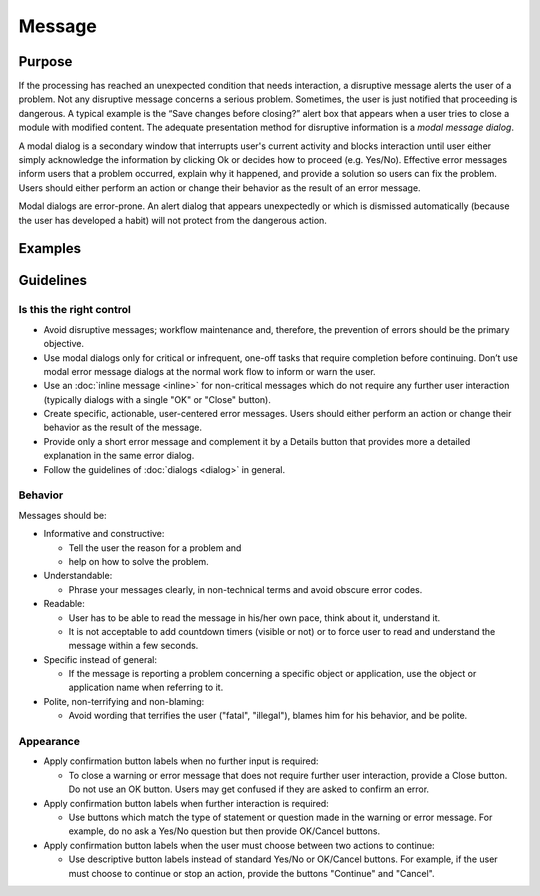 Message
=======

Purpose
-------

If the processing has reached an unexpected condition that needs
interaction, a disruptive message alerts the user of a problem. Not any
disruptive message concerns a serious problem. Sometimes, the user is
just notified that proceeding is dangerous. A typical example is the
“Save changes before closing?” alert box that appears when a user tries
to close a module with modified content. The adequate presentation
method for disruptive information is a *modal message dialog*.

A modal dialog is a secondary window that interrupts user's current
activity and blocks interaction until user either simply acknowledge the
information by clicking Ok or decides how to proceed (e.g. Yes/No).
Effective error messages inform users that a problem occurred, explain
why it happened, and provide a solution so users can fix the problem.
Users should either perform an action or change their behavior as the
result of an error message.

Modal dialogs are error-prone. An alert dialog that appears unexpectedly
or which is dismissed automatically (because the user has developed a
habit) will not protect from the dangerous action.

Examples
--------

Guidelines
----------

Is this the right control
~~~~~~~~~~~~~~~~~~~~~~~~~

-  Avoid disruptive messages; workflow maintenance and, therefore, the
   prevention of errors should be the primary objective.
-  Use modal dialogs only for critical or infrequent, one-off tasks that
   require completion before continuing. Don’t use modal error message
   dialogs at the normal work flow to inform or warn the user.
-  Use an :doc:`inline message  <inline>` for non-critical messages which do not require
   any further user interaction (typically dialogs with a single "OK" or
   "Close" button).
-  Create specific, actionable, user-centered error messages. Users
   should either perform an action or change their behavior as the
   result of the message.
-  Provide only a short error message and complement it by a Details
   button that provides more a detailed explanation in the same error
   dialog.
-  Follow the guidelines of :doc:`dialogs <dialog>` in general.

Behavior
~~~~~~~~

Messages should be:

-  Informative and constructive:

   -  Tell the user the reason for a problem and
   -  help on how to solve the problem.

-  Understandable:

   -  Phrase your messages clearly, in non-technical terms and avoid
      obscure error codes.

-  Readable:

   -  User has to be able to read the message in his/her own pace, think
      about it, understand it.
   -  It is not acceptable to add countdown timers (visible or not) or
      to force user to read and understand the message within a few
      seconds.

-  Specific instead of general:

   -  If the message is reporting a problem concerning a specific object
      or application, use the object or application name when referring
      to it.

-  Polite, non-terrifying and non-blaming:

   -  Avoid wording that terrifies the user ("fatal", "illegal"), blames
      him for his behavior, and be polite.

Appearance
~~~~~~~~~~

-  Apply confirmation button labels when no further input is required:

   -  To close a warning or error message that does not require further
      user interaction, provide a Close button. Do not use an OK button.
      Users may get confused if they are asked to confirm an error.

-  Apply confirmation button labels when further interaction is
   required:

   -  Use buttons which match the type of statement or question made in
      the warning or error message. For example, do no ask a Yes/No
      question but then provide OK/Cancel buttons.

-  Apply confirmation button labels when the user must choose between
   two actions to continue:

   -  Use descriptive button labels instead of standard Yes/No or
      OK/Cancel buttons. For example, if the user must choose to
      continue or stop an action, provide the buttons "Continue" and
      "Cancel".
